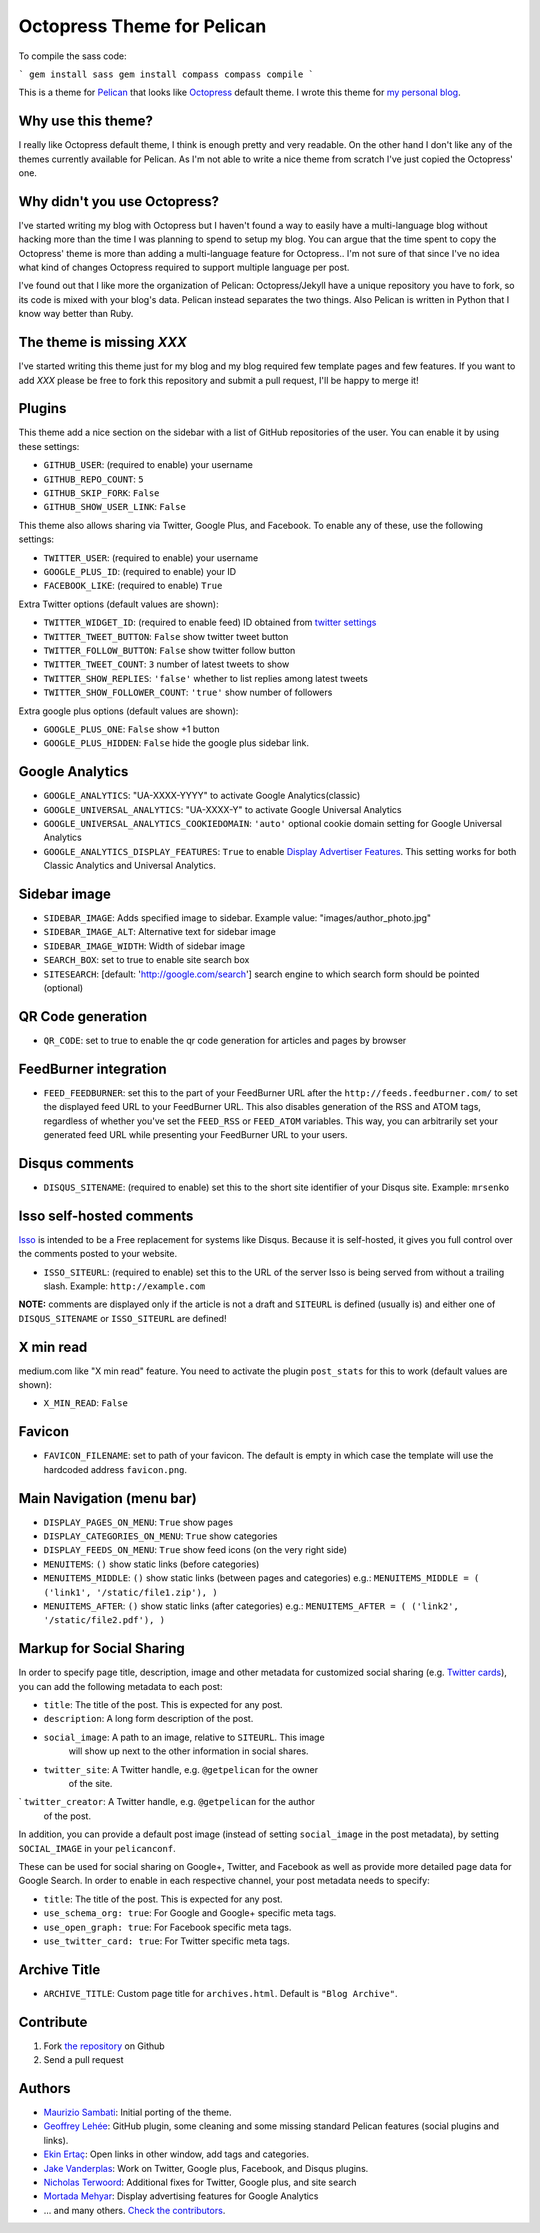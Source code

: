 Octopress Theme for Pelican
===========================

To compile the sass code:

```
gem install sass
gem install compass
compass compile
```


This is a theme for `Pelican`_ that looks like `Octopress`_ default theme. I wrote this
theme for `my personal blog`_.

Why use this theme?
-------------------

I really like Octopress default theme, I think is enough pretty and very readable. On the other
hand I don't like any of the themes currently available for Pelican. As I'm not able to write a
nice theme from scratch I've just copied the Octopress' one.

Why didn't you use Octopress?
-----------------------------

I've started writing my blog with Octopress but I haven't found a way to easily have a
multi-language blog without hacking more than the time I was planning to spend to setup my blog.
You can argue that the time spent to copy the Octopress' theme is more than adding a
multi-language feature for Octopress.. I'm not sure of that since I've no idea what kind of
changes Octopress required to support multiple language per post.

I've found out that I like more the organization of Pelican: Octopress/Jekyll have a unique
repository you have to fork, so its code is mixed with your blog's data. Pelican instead separates
the two things. Also Pelican is written in Python that I know way better than Ruby.

The theme is missing `XXX`
--------------------------

I've started writing this theme just for my blog and my blog required few template pages and few
features. If you want to add `XXX` please be free to fork this repository and submit a pull request,
I'll be happy to merge it!

Plugins
-------

This theme add a nice section on the sidebar with a list of GitHub repositories of the user.
You can enable it by using these settings:

- ``GITHUB_USER``: (required to enable) your username
- ``GITHUB_REPO_COUNT``: ``5``
- ``GITHUB_SKIP_FORK``: ``False``
- ``GITHUB_SHOW_USER_LINK``: ``False``

This theme also allows sharing via Twitter, Google Plus, and Facebook.  To
enable any of these, use the following settings:

- ``TWITTER_USER``: (required to enable) your username
- ``GOOGLE_PLUS_ID``: (required to enable) your ID
- ``FACEBOOK_LIKE``: (required to enable) ``True``

Extra Twitter options (default values are shown):

- ``TWITTER_WIDGET_ID``: (required to enable feed) ID obtained from `twitter settings <https://twitter.com/settings/widgets>`_
- ``TWITTER_TWEET_BUTTON``: ``False`` show twitter tweet button
- ``TWITTER_FOLLOW_BUTTON``: ``False`` show twitter follow button
- ``TWITTER_TWEET_COUNT``: ``3`` number of latest tweets to show
- ``TWITTER_SHOW_REPLIES``: ``'false'`` whether to list replies among latest tweets
- ``TWITTER_SHOW_FOLLOWER_COUNT``: ``'true'`` show number of followers

Extra google plus options (default values are shown):

- ``GOOGLE_PLUS_ONE``: ``False`` show +1 button
- ``GOOGLE_PLUS_HIDDEN``: ``False`` hide the google plus sidebar link.

Google Analytics
-------------

- ``GOOGLE_ANALYTICS``: "UA-XXXX-YYYY" to activate Google Analytics(classic)
- ``GOOGLE_UNIVERSAL_ANALYTICS``: "UA-XXXX-Y" to activate Google Universal Analytics
- ``GOOGLE_UNIVERSAL_ANALYTICS_COOKIEDOMAIN``: ``'auto'`` optional cookie domain setting for Google Universal Analytics
- ``GOOGLE_ANALYTICS_DISPLAY_FEATURES``: ``True`` to enable `Display Advertiser Features <https://support.google.com/analytics/answer/2444872?hl=en&utm_id=ad>`_. This setting works for both Classic Analytics and Universal Analytics.

Sidebar image
-------------

- ``SIDEBAR_IMAGE``: Adds specified image to sidebar. Example value: "images/author_photo.jpg"
- ``SIDEBAR_IMAGE_ALT``: Alternative text for sidebar image
- ``SIDEBAR_IMAGE_WIDTH``: Width of sidebar image

- ``SEARCH_BOX``: set to true to enable site search box
- ``SITESEARCH``: [default: 'http://google.com/search'] search engine to which
  search form should be pointed (optional)

QR Code generation
-------------

- ``QR_CODE``: set to true to enable the qr code generation for articles and pages by browser

FeedBurner integration
----------------------

- ``FEED_FEEDBURNER``: set this to the part of your FeedBurner URL after the ``http://feeds.feedburner.com/`` to set the
  displayed feed URL to your FeedBurner URL. This also disables generation of the RSS and ATOM tags, regardless of whether
  you've set the ``FEED_RSS`` or ``FEED_ATOM`` variables. This way, you can arbitrarily set your generated feed URL while
  presenting your FeedBurner URL to your users.

Disqus comments
---------------

- ``DISQUS_SITENAME``: (required to enable) set this to the short site identifier
  of your Disqus site. Example:
  ``mrsenko``


Isso self-hosted comments
-------------------------

`Isso`_ is intended to be a Free replacement for systems like Disqus. Because
it is self-hosted, it gives you full control over the comments posted to your
website.

- ``ISSO_SITEURL``: (required to enable) set this to the URL of the server Isso
  is being served from without a trailing slash. Example:
  ``http://example.com``

**NOTE:** comments are displayed only if the article is not a draft and
``SITEURL`` is defined (usually is) and either one of ``DISQUS_SITENAME`` or
``ISSO_SITEURL`` are defined!

X min read
----------

medium.com like "X min read" feature. You need to activate the plugin
``post_stats`` for this to work (default values are shown):

- ``X_MIN_READ``: ``False``

Favicon
-------

- ``FAVICON_FILENAME``: set to path of your favicon. The default is empty in
  which case the template will use the hardcoded address ``favicon.png``.

Main Navigation (menu bar)
--------------------------

- ``DISPLAY_PAGES_ON_MENU``: ``True`` show pages
- ``DISPLAY_CATEGORIES_ON_MENU``: ``True`` show categories
- ``DISPLAY_FEEDS_ON_MENU``: ``True`` show feed icons (on the very right side)
- ``MENUITEMS``: ``()`` show static links (before categories)
- ``MENUITEMS_MIDDLE``: ``()`` show static links (between pages and categories)
  e.g.: ``MENUITEMS_MIDDLE = ( ('link1', '/static/file1.zip'), )``
- ``MENUITEMS_AFTER``: ``()`` show static links (after categories)
  e.g.: ``MENUITEMS_AFTER = ( ('link2', '/static/file2.pdf'), )``

Markup for Social Sharing
-------------------------

In order to specify page title, description, image and other metadata for
customized social sharing (e.g.
`Twitter cards <https://dev.twitter.com/cards/overview>`_), you can add
the following metadata to each post:

- ``title``: The title of the post. This is expected for any post.
- ``description``: A long form description of the post.
- ``social_image``: A path to an image, relative to ``SITEURL``. This image
                    will show up next to the other information in social
                    shares.
- ``twitter_site``: A Twitter handle, e.g. ``@getpelican`` for the owner
                    of the site.
` ``twitter_creator``: A Twitter handle, e.g. ``@getpelican`` for the author
                       of the post.

In addition, you can provide a default post image (instead of setting
``social_image`` in the post metadata), by setting ``SOCIAL_IMAGE`` in your
``pelicanconf``.

These can be used for social sharing on Google+, Twitter, and Facebook as
well as provide more detailed page data for Google Search. In order
to enable in each respective channel, your post metadata needs to specify:

- ``title``: The title of the post. This is expected for any post.

- ``use_schema_org: true``: For Google and Google+ specific meta tags.
- ``use_open_graph: true``: For Facebook specific meta tags.
- ``use_twitter_card: true``: For Twitter specific meta tags.

Archive Title
-------------

- ``ARCHIVE_TITLE``: Custom page title for ``archives.html``. Default is
  ``"Blog Archive"``.

Contribute
----------

#. Fork `the repository`_ on Github
#. Send a pull request


Authors
-------

- `Maurizio Sambati`_: Initial porting of the theme.
- `Geoffrey Lehée`_: GitHub plugin, some cleaning and some missing standard Pelican features (social plugins and links).
- `Ekin Ertaç`_: Open links in other window, add tags and categories.
- `Jake Vanderplas`_: Work on Twitter, Google plus, Facebook, and Disqus plugins.
- `Nicholas Terwoord`_: Additional fixes for Twitter, Google plus, and site search
- `Mortada Mehyar`_: Display advertising features for Google Analytics
- ... and many others. `Check the contributors`_.


.. _`Pelican`: http://getpelican.com
.. _`Octopress`: http://octopress.org
.. _`my personal blog`: http://blogs.skicelab.com/maurizio/
.. _`the repository`: http://github.com/duilio/pelican-octopress-theme
.. _`Maurizio Sambati`: https://github.com/duilio
.. _`Geoffrey Lehée`: https://github.com/socketubs
.. _`Ekin Ertaç`: https://github.com/ekinertac
.. _`Jake Vanderplas`: https://github.com/jakevdp
.. _`Nicholas Terwoord`: https://github.com/nt3rp
.. _`Mortada Mehyar`: https://github.com/mortada
.. _`Check the contributors`: https://github.com/duilio/pelican-octopress-theme/graphs/contributors
.. _`Isso`: http://posativ.org/isso/
